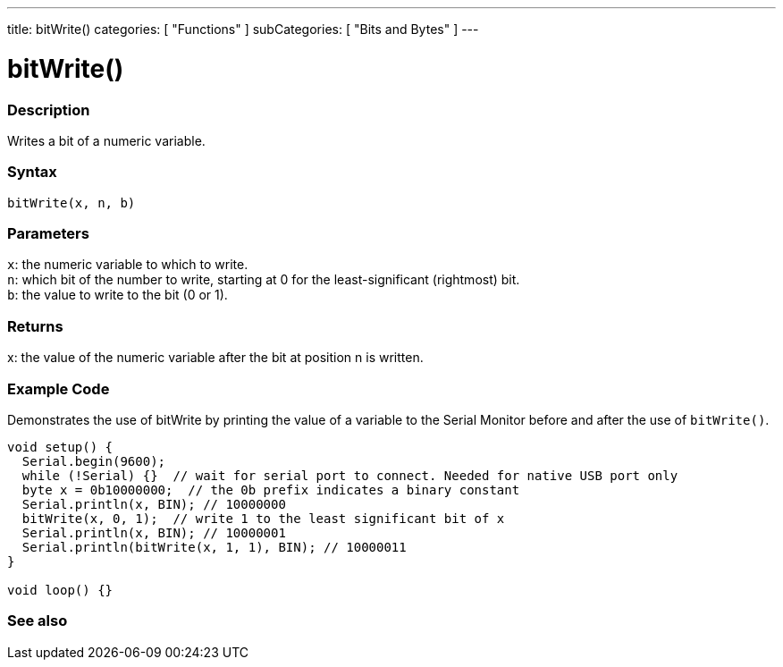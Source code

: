 ---
title: bitWrite()
categories: [ "Functions" ]
subCategories: [ "Bits and Bytes" ]
---





= bitWrite()


// OVERVIEW SECTION STARTS
[#overview]
--

[float]
=== Description
Writes a bit of a numeric variable.
[%hardbreaks]


[float]
=== Syntax
`bitWrite(x, n, b)`


[float]
=== Parameters
`x`: the numeric variable to which to write. +
`n`: which bit of the number to write, starting at 0 for the least-significant (rightmost) bit. +
`b`: the value to write to the bit (0 or 1).


[float]
=== Returns
x: the value of the numeric variable after the bit at position n is written.

--
// OVERVIEW SECTION ENDS


// HOW TO USE SECTION STARTS
[#howtouse]
--

[float]
=== Example Code
Demonstrates the use of bitWrite by printing the value of a variable to the Serial Monitor before and after the use of `bitWrite()`.


[source,arduino]
----
void setup() {
  Serial.begin(9600);
  while (!Serial) {}  // wait for serial port to connect. Needed for native USB port only
  byte x = 0b10000000;  // the 0b prefix indicates a binary constant
  Serial.println(x, BIN); // 10000000
  bitWrite(x, 0, 1);  // write 1 to the least significant bit of x
  Serial.println(x, BIN); // 10000001
  Serial.println(bitWrite(x, 1, 1), BIN); // 10000011
}

void loop() {}
----
[%hardbreaks]
--
// HOW TO USE SECTION ENDS


// SEE ALSO SECTION
[#see_also]
--

[float]
=== See also

--
// SEE ALSO SECTION ENDS
